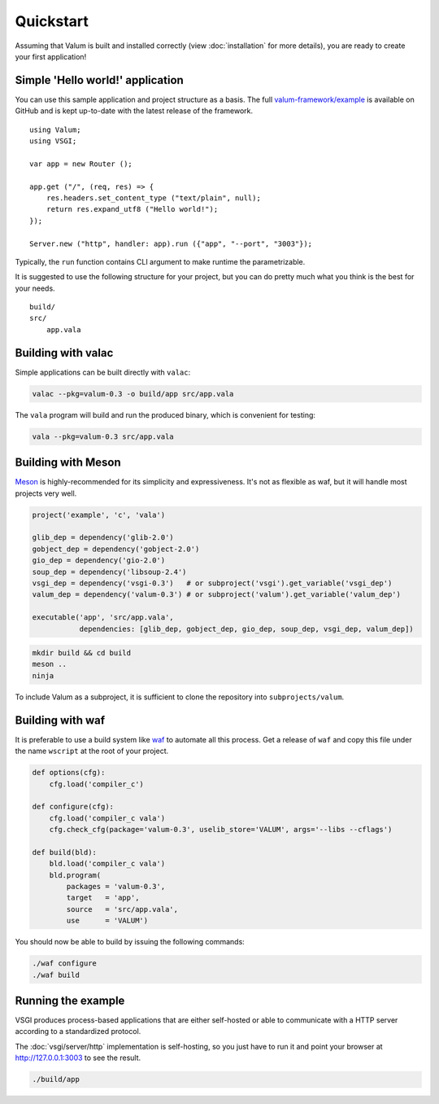 Quickstart
==========

Assuming that Valum is built and installed correctly (view :doc:`installation`
for more details), you are ready to create your first application!

Simple 'Hello world!' application
---------------------------------

You can use this sample application and project structure as a basis. The full
`valum-framework/example`_ is available on GitHub and is kept up-to-date with
the latest release of the framework.

.. _valum-framework/example: https://github.com/valum-framework/example

::

    using Valum;
    using VSGI;

    var app = new Router ();

    app.get ("/", (req, res) => {
        res.headers.set_content_type ("text/plain", null);
        return res.expand_utf8 ("Hello world!");
    });

    Server.new ("http", handler: app).run ({"app", "--port", "3003"});

Typically, the ``run`` function contains CLI argument to make runtime the
parametrizable.

It is suggested to use the following structure for your project, but you can do
pretty much what you think is the best for your needs.

::

    build/
    src/
        app.vala

Building with valac
-------------------

Simple applications can be built directly with ``valac``:

.. code-block:: bash

    valac --pkg=valum-0.3 -o build/app src/app.vala

The ``vala`` program will build and run the produced binary, which is
convenient for testing:

.. code-block:: bash

    vala --pkg=valum-0.3 src/app.vala

Building with Meson
-------------------

`Meson`_ is highly-recommended for its simplicity and expressiveness. It's not
as flexible as waf, but it will handle most projects very well.

.. _Meson: http://mesonbuild.com/

.. code-block:: python

    project('example', 'c', 'vala')

    glib_dep = dependency('glib-2.0')
    gobject_dep = dependency('gobject-2.0')
    gio_dep = dependency('gio-2.0')
    soup_dep = dependency('libsoup-2.4')
    vsgi_dep = dependency('vsgi-0.3')   # or subproject('vsgi').get_variable('vsgi_dep')
    valum_dep = dependency('valum-0.3') # or subproject('valum').get_variable('valum_dep')

    executable('app', 'src/app.vala',
               dependencies: [glib_dep, gobject_dep, gio_dep, soup_dep, vsgi_dep, valum_dep])

.. code-block:: bash

    mkdir build && cd build
    meson ..
    ninja

To include Valum as a subproject, it is sufficient to clone the repository into
``subprojects/valum``.

Building with waf
-----------------

It is preferable to use a build system like `waf`_ to automate all this
process. Get a release of ``waf`` and copy this file under the name ``wscript``
at the root of your project.

.. _waf: https://code.google.com/p/waf/

.. code-block:: python

    def options(cfg):
        cfg.load('compiler_c')

    def configure(cfg):
        cfg.load('compiler_c vala')
        cfg.check_cfg(package='valum-0.3', uselib_store='VALUM', args='--libs --cflags')

    def build(bld):
        bld.load('compiler_c vala')
        bld.program(
            packages = 'valum-0.3',
            target   = 'app',
            source   = 'src/app.vala',
            use      = 'VALUM')

You should now be able to build by issuing the following commands:

.. code-block:: bash

    ./waf configure
    ./waf build

Running the example
-------------------

VSGI produces process-based applications that are either self-hosted or able to
communicate with a HTTP server according to a standardized protocol.

The :doc:`vsgi/server/http` implementation is self-hosting, so you just have to
run it and point your browser at http://127.0.0.1:3003 to see the result.

.. code-block:: bash

    ./build/app
